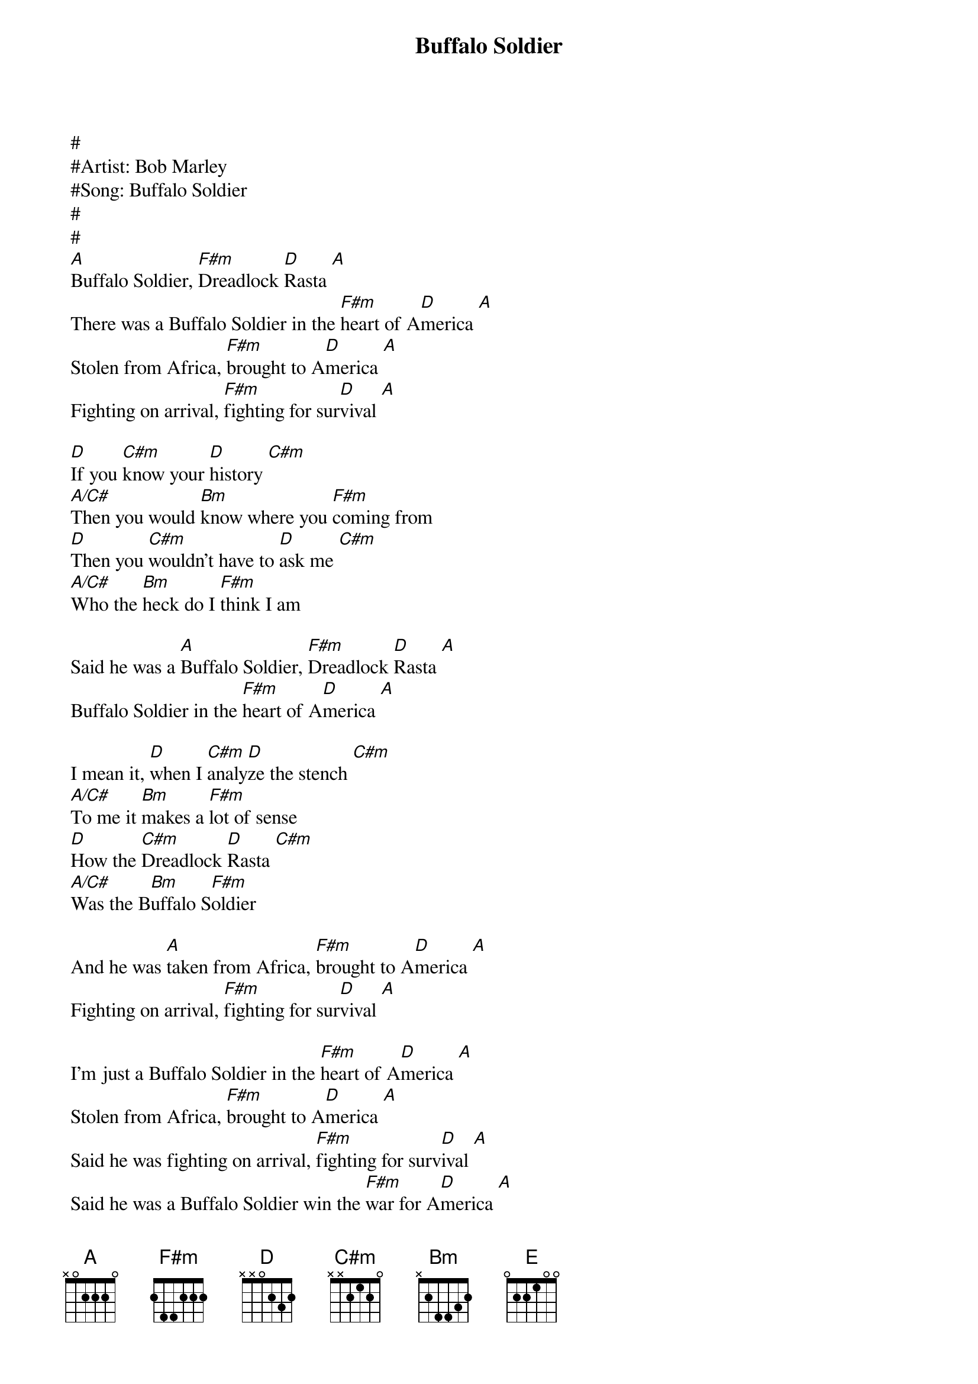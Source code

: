 {title: Buffalo Soldier}
{artist: Bob Marley}

 #
 #Artist: Bob Marley
 #Song: Buffalo Soldier
 #
 #
 [A]Buffalo Soldier, [F#m]Dreadlock [D]Rasta [A]
 There was a Buffalo Soldier in the [F#m]heart of A[D]merica [A]
 Stolen from Africa, [F#m]brought to A[D]merica [A]
 Fighting on arrival, [F#m]fighting for sur[D]vival [A]

 [D]If you [C#m]know your [D]history [C#m]
 [A/C#]Then you would [Bm]know where you [F#m]coming from
 [D]Then you [C#m]wouldn't have to [D]ask me [C#m]
 [A/C#]Who the [Bm]heck do I [F#m]think I am

 Said he was a [A]Buffalo Soldier, [F#m]Dreadlock [D]Rasta [A]
 Buffalo Soldier in the [F#m]heart of A[D]merica [A]

 I mean it, [D]when I [C#m]analy[D]ze the stench [C#m]
 [A/C#]To me it [Bm]makes a [F#m]lot of sense
 [D]How the [C#m]Dreadlock [D]Rasta [C#m]
 [A/C#]Was the B[Bm]uffalo S[F#m]oldier

 And he was [A]taken from Africa, [F#m]brought to A[D]merica [A]
 Fighting on arrival, [F#m]fighting for sur[D]vival [A]

 I'm just a Buffalo Soldier in the [F#m]heart of A[D]merica [A]
 Stolen from Africa, [F#m]brought to A[D]merica [A]
 Said he was fighting on arrival, [F#m]fighting for surv[D]ival [A]
 Said he was a Buffalo Soldier win the [F#m]war for A[D]merica [A]

 Chant: x2
 Singing [A]woy yoy yoy, woy yoy-yoy yoy,
 [F#m]Woy yoy yoy yoy, yoy [D]yoy-yoy [A]yoy!


 [F#m]Buffalo Soldier troddin' through the [D]land, wo-ho-[C#m]ooh
 Said he wanna [F#m]ran, then you wanna hand
 Troddin' through the [D]land, yea-hea, yea-[C#m]ea [E]

 Said he was a [A]Buffalo Soldier win the [F#m]war for A[D]merica [A]
 Buffalo Soldier, [F#m]Dreadlock [D]Rasta [A]
 Fighting on arrival, [F#m]fighting for sur[D]vival [A]
 Driven from the mainland to the [F#m]heart of the [D]Caribbe[A]an
